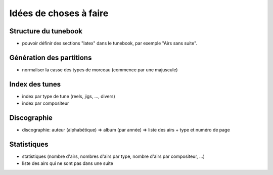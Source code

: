.. _ideas:

=======================
Idées de choses à faire
=======================

Structure du tunebook
=====================

- pouvoir définir des sections "latex" dans le tunebook, par exemple
  "Airs sans suite".

Génération des partitions
=========================

- normaliser la casse des types de morceau (commence par une majuscule)

Index des tunes
===============

- index par type de tune (reels, jigs, ..., divers)

- index par compositeur

Discographie
============

- discographie: auteur (alphabétique) => album (par année) => liste des
  airs + type et numéro de page

Statistiques
============

- statistiques (nombre d'airs, nombres d'airs par type, nombre d'airs
  par compositeur, ...)

- liste des airs qui ne sont pas dans une suite
